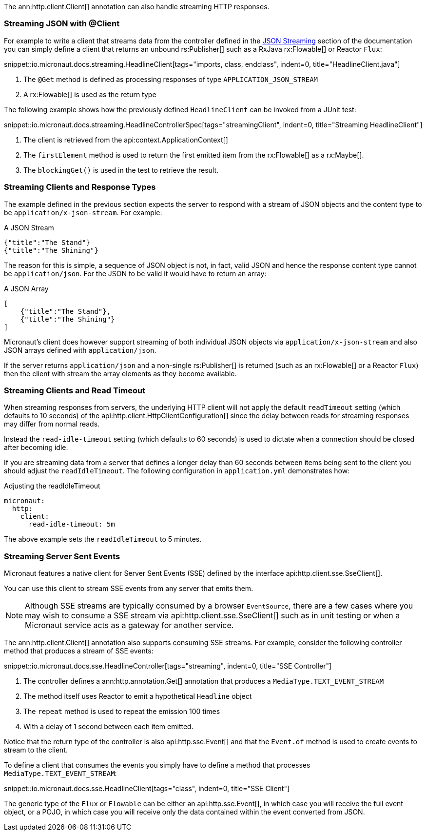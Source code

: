 The ann:http.client.Client[] annotation can also handle streaming HTTP responses.

=== Streaming JSON with @Client

For example to write a client that streams data from the controller defined in the <<clientStreaming, JSON Streaming>> section of the documentation you can simply define a client that returns an unbound rs:Publisher[] such as a RxJava rx:Flowable[] or Reactor `Flux`:

snippet::io.micronaut.docs.streaming.HeadlineClient[tags="imports, class, endclass", indent=0, title="HeadlineClient.java"]

<1> The `@Get` method is defined as processing responses of type `APPLICATION_JSON_STREAM`
<2> A rx:Flowable[] is used as the return type

The following example shows how the previously defined `HeadlineClient` can be invoked from a JUnit test:

snippet::io.micronaut.docs.streaming.HeadlineControllerSpec[tags="streamingClient", indent=0, title="Streaming HeadlineClient"]

<1> The client is retrieved from the api:context.ApplicationContext[]
<2> The `firstElement` method is used to return the first emitted item from the rx:Flowable[] as a rx:Maybe[].
<3> The `blockingGet()` is used in the test to retrieve the result.

=== Streaming Clients and Response Types

The example defined in the previous section expects the server to respond with a stream of JSON objects and the content type to be `application/x-json-stream`. For example:

.A JSON Stream
[source,json]
----
{"title":"The Stand"}
{"title":"The Shining"}
----

The reason for this is simple, a sequence of JSON object is not, in fact, valid JSON and hence the response content type cannot be `application/json`. For the JSON to be valid it would have to return an array:

.A JSON Array
[source,json]
----
[
    {"title":"The Stand"},
    {"title":"The Shining"}
]
----

Micronaut's client does however support streaming of both individual JSON objects via `application/x-json-stream` and also JSON arrays defined with `application/json`.

If the server returns `application/json` and a non-single rs:Publisher[] is returned (such as an rx:Flowable[] or a Reactor `Flux`) then the client with stream the array elements as they become available.

=== Streaming Clients and Read Timeout

When streaming responses from servers, the underlying HTTP client will not apply the default `readTimeout` setting (which defaults to 10 seconds) of the api:http.client.HttpClientConfiguration[] since the delay between reads for streaming responses may differ from normal reads.

Instead the `read-idle-timeout` setting (which defaults to 60 seconds) is used to dictate when a connection should be closed after becoming idle.

If you are streaming data from a server that defines a longer delay than 60 seconds between items being sent to the client you should adjust the `readIdleTimeout`. The following configuration in `application.yml` demonstrates how:

.Adjusting the readIdleTimeout
[source,yaml]
----
micronaut:
  http:
    client:
      read-idle-timeout: 5m
----

The above example sets the `readIdleTimeout` to 5 minutes.

=== Streaming Server Sent Events

Micronaut features a native client for Server Sent Events (SSE) defined by the interface api:http.client.sse.SseClient[].

You can use this client to stream SSE events from any server that emits them.

NOTE: Although SSE streams are typically consumed by a browser `EventSource`, there are a few cases where you may wish to consume a SSE stream via api:http.client.sse.SseClient[] such as in unit testing or when a Micronaut service acts as a gateway for another service.

The ann:http.client.Client[] annotation also supports consuming SSE streams. For example, consider the following controller method that produces a stream of SSE events:

snippet::io.micronaut.docs.sse.HeadlineController[tags="streaming", indent=0, title="SSE Controller"]

<1> The controller defines a ann:http.annotation.Get[] annotation that produces a `MediaType.TEXT_EVENT_STREAM`
<2> The method itself uses Reactor to emit a hypothetical `Headline` object
<3> The `repeat` method is used to repeat the emission 100 times
<4> With a delay of 1 second between each item emitted.

Notice that the return type of the controller is also api:http.sse.Event[] and that the `Event.of` method is used to create events to stream to the client.

To define a client that consumes the events you simply have to define a method that processes `MediaType.TEXT_EVENT_STREAM`:

snippet::io.micronaut.docs.sse.HeadlineClient[tags="class", indent=0, title="SSE Client"]

The generic type of the `Flux` or `Flowable` can be either an api:http.sse.Event[], in which case you will receive the full event object, or a POJO, in which case you will receive only the data contained within the event converted from JSON.
